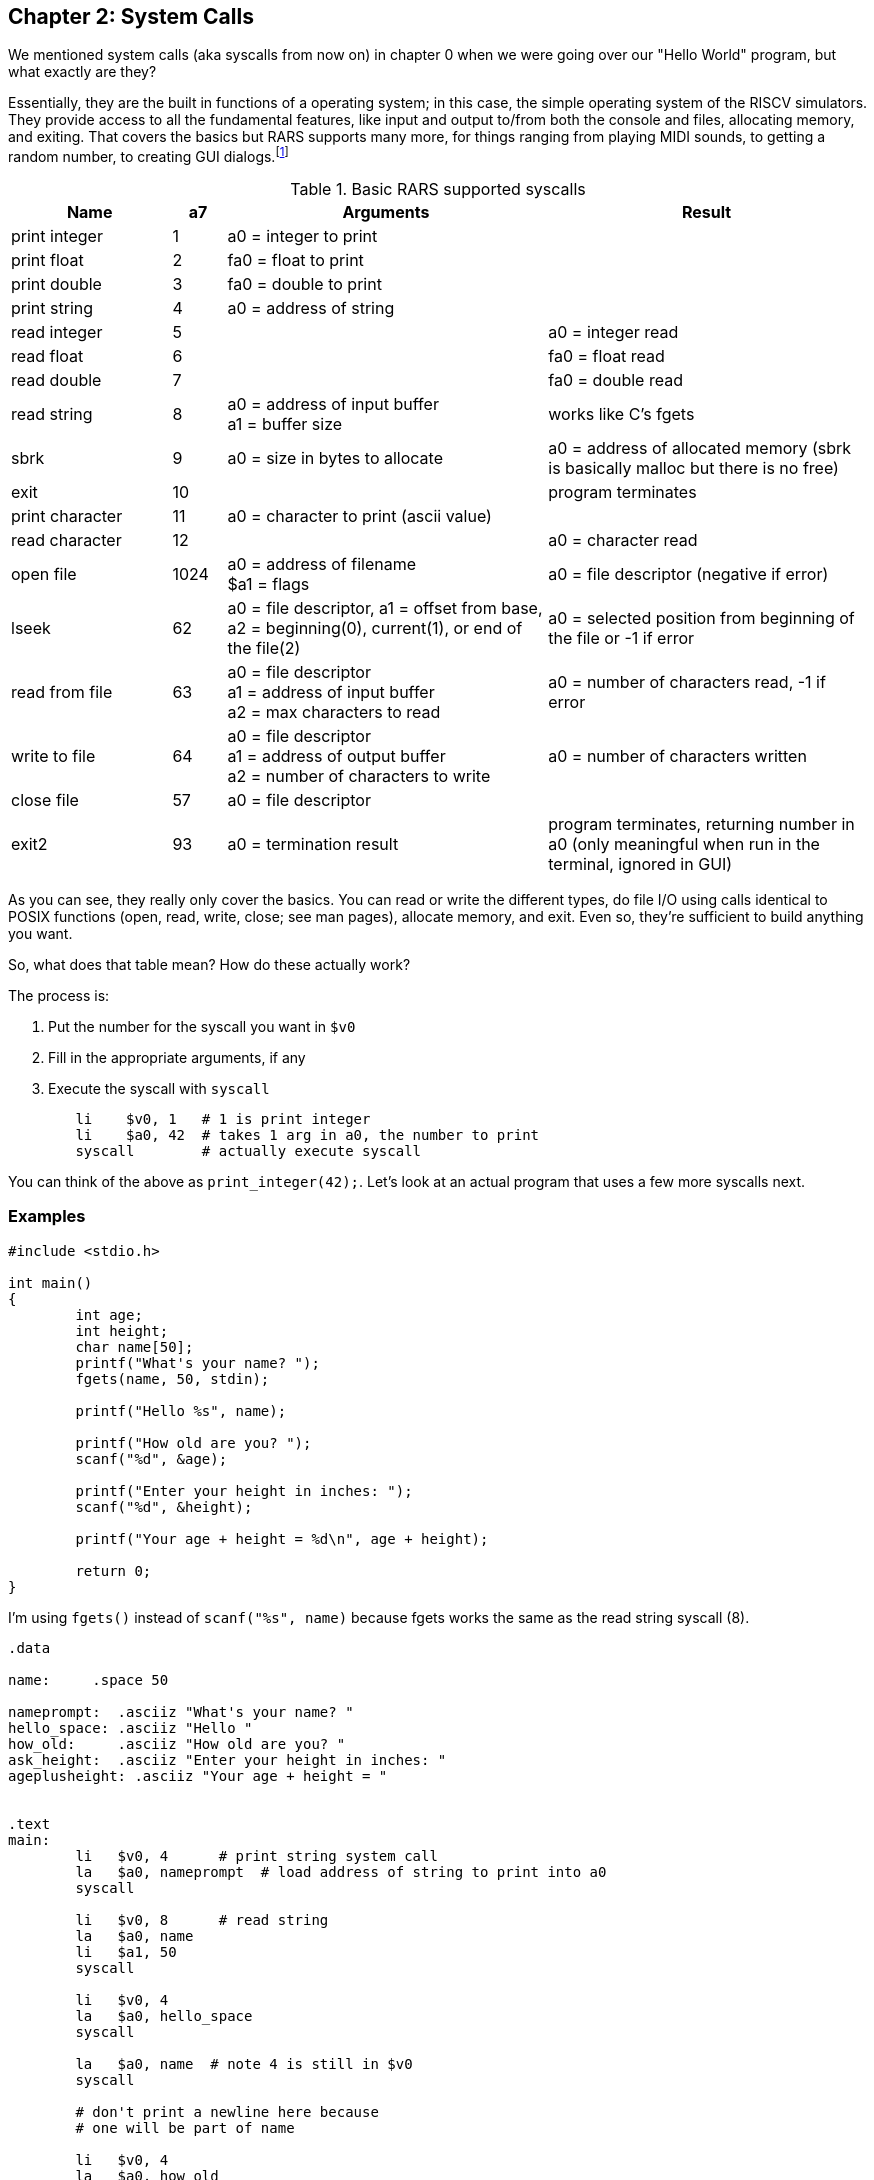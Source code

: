 :rars_syscalls: footnote:[https://github.com/TheThirdOne/rars/wiki/Environment-Calls]

== Chapter 2: System Calls

We mentioned system calls (aka syscalls from now on) in chapter 0 when we were
going over our "Hello World" program, but what exactly are they?

Essentially, they are the built in functions of a operating system; in this case,
the simple operating system of the RISCV simulators.  They provide access to all the
fundamental features, like input and output to/from both the console and files,
allocating memory, and exiting.  That covers the basics but RARS supports many more,
for things ranging from playing MIDI sounds, to getting a random number, to creating
GUI dialogs.{rars_syscalls}

.Basic RARS supported syscalls
[cols="3,1,6,6"]
|===
| Name | a7 | Arguments | Result

| print integer | 1 | a0 = integer to print |

| print float | 2 | fa0 = float to print |

| print double | 3 | fa0 = double to print |

| print string | 4 | a0 = address of string |

| read integer | 5 | | a0 = integer read

| read float | 6 | | fa0 = float read

| read double | 7 | | fa0 = double read

| read string | 8 | a0 = address of input buffer +
a1 = buffer size | works like C's fgets

| sbrk | 9 | a0 = size in bytes to allocate | a0 = address of allocated memory (sbrk is basically malloc but there is no free)

| exit | 10 | | program terminates

| print character | 11 | a0 = character to print (ascii value) |

| read character | 12 | | a0 = character read

| open file | 1024 | a0 = address of filename +
$a1 = flags | a0 = file descriptor (negative if error)

| lseek | 62 | a0 = file descriptor, a1 = offset from base, +
a2 = beginning(0), current(1), or end of the file(2) |
a0 = selected position from beginning of the file or -1 if error

| read from file | 63 | a0 = file descriptor +
a1 = address of input buffer +
a2 = max characters to read | a0 = number of characters read, -1 if error

| write to file | 64 | a0 = file descriptor +
a1 = address of output buffer +
a2 = number of characters to write | a0 = number of characters written

| close file | 57 | a0 = file descriptor |

| exit2 | 93 | a0 = termination result | program terminates, returning number in a0 (only meaningful when run in the terminal, ignored in GUI)

|===

As you can see, they really only cover the basics.  You can read or write the
different types, do file I/O using calls identical to POSIX functions
(open, read, write, close; see man pages), allocate memory, and exit.
Even so, they're sufficient to build anything you want.

So, what does that table mean?  How do these actually work?

The process is:

. Put the number for the syscall you want in `$v0`
. Fill in the appropriate arguments, if any
. Execute the syscall with `syscall`

[source,mips,linenums]
----
	li    $v0, 1   # 1 is print integer
	li    $a0, 42  # takes 1 arg in a0, the number to print
	syscall        # actually execute syscall
----

You can think of the above as `print_integer(42);`.  Let's look at an actual
program that uses a few more syscalls next.

=== Examples

[source,c,linenums]
----
#include <stdio.h>

int main()
{
	int age;
	int height;
	char name[50];
	printf("What's your name? ");
	fgets(name, 50, stdin);

	printf("Hello %s", name);

	printf("How old are you? ");
	scanf("%d", &age);

	printf("Enter your height in inches: ");
	scanf("%d", &height);

	printf("Your age + height = %d\n", age + height);

	return 0;
}
----

I'm using `fgets()` instead of `scanf("%s", name)` because fgets works the same as the
read string syscall (8).

[source,mips,linenums]
----
.data

name:     .space 50

nameprompt:  .asciiz "What's your name? "
hello_space: .asciiz "Hello "
how_old:     .asciiz "How old are you? "
ask_height:  .asciiz "Enter your height in inches: "
ageplusheight: .asciiz "Your age + height = "


.text
main:
	li   $v0, 4      # print string system call
	la   $a0, nameprompt  # load address of string to print into a0
	syscall

	li   $v0, 8      # read string
	la   $a0, name
	li   $a1, 50
	syscall

	li   $v0, 4
	la   $a0, hello_space
	syscall

	la   $a0, name  # note 4 is still in $v0
	syscall

	# don't print a newline here because
	# one will be part of name

	li   $v0, 4
	la   $a0, how_old
	syscall

	li   $v0, 5   # read integer
	syscall
	move $t0, $v0  # save age in t0

	li   $v0, 4
	la   $a0, ask_height
	syscall

	li   $v0, 5   # read integer
	syscall
	add  $t0, $t0, $v0 # t0 += height


	li   $v0, 4
	la   $a0, ageplusheight
	syscall

	li   $v0, 1  # print int
	move $a0, $t0  # a0 = age + height
	syscall
	
	# print newline
	li   $v0, 11   # print char
	li   $a0, 10   # ascii value of '\n'
	syscall


	li   $v0, 10     # exit syscall
	syscall
----

There a few things to note from the example.

We don't declare global variables for age or height.  We could, but there's no reason
to since we have to have them in registers to do the addition anyway.  Instead, we
copy/save height to `$t0` so we can use `$v0`  for 2 more syscalls,
then add age to `$t0`.

This is generally how it works.  Use registers for local variables unless
required to do otherwise.  We'll cover xref:ch5.adoc#_the_convention[more about]
register use when we cover the MIPS calling convention.

Another thing is when we print their name, we don't put 4 in `$v0` again because it
is still/already 4 from the lines above.  Unless the syscall says it writes to $v0
you can assume it is unmodified.

Lastly, many people will declare a string `"\n"` and use print string to print a newline,
but it's easier to use the print char syscall as we do right before exiting.



